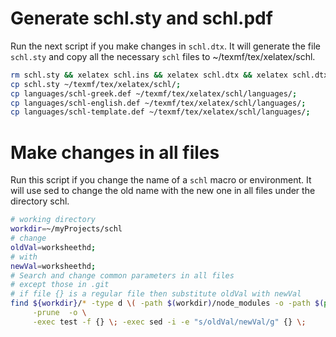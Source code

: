 # ######################################################################
# Some notes and usefull bash scripts for the package
#			schl
# 
# Tassos Tsesmetzis -- June 2020
# ######################################################################

* *Generate schl.sty and schl.pdf*
Run the next script if you make changes in ~schl.dtx~. It will generate
the file ~schl.sty~ and copy all the necessary ~schl~ files to ~/texmf/tex/xelatex/schl.
  #+begin_src sh
   rm schl.sty && xelatex schl.ins && xelatex schl.dtx && xelatex schl.dtx;
   cp schl.sty ~/texmf/tex/xelatex/schl/;
   cp languages/schl-greek.def ~/texmf/tex/xelatex/schl/languages/;
   cp languages/schl-english.def ~/texmf/tex/xelatex/schl/languages/;
   cp languages/schl-template.def ~/texmf/tex/xelatex/schl/languages/;
  #+end_src

* *Make changes in all files*
Run this script if you change the name of a ~schl~ macro or environment. It will use 
sed to change the old name with the new one in all files under the directory schl. 
  #+begin_src bash
   # working directory
   workdir=~/myProjects/schl
   # change
   oldVal=worksheethd;
   # with
   newVal=worksheethd;
   # Search and change common parameters in all files
   # except those in .git
   # if file {} is a regular file then substitute oldVal with newVal
   find ${workdir}/* -type d \( -path $(workdir)/node_modules -o -path $(pwd)/.git \) \
        -prune  -o \
        -exec test -f {} \; -exec sed -i -e "s/oldVal/newVal/g" {} \;
  #+end_src
